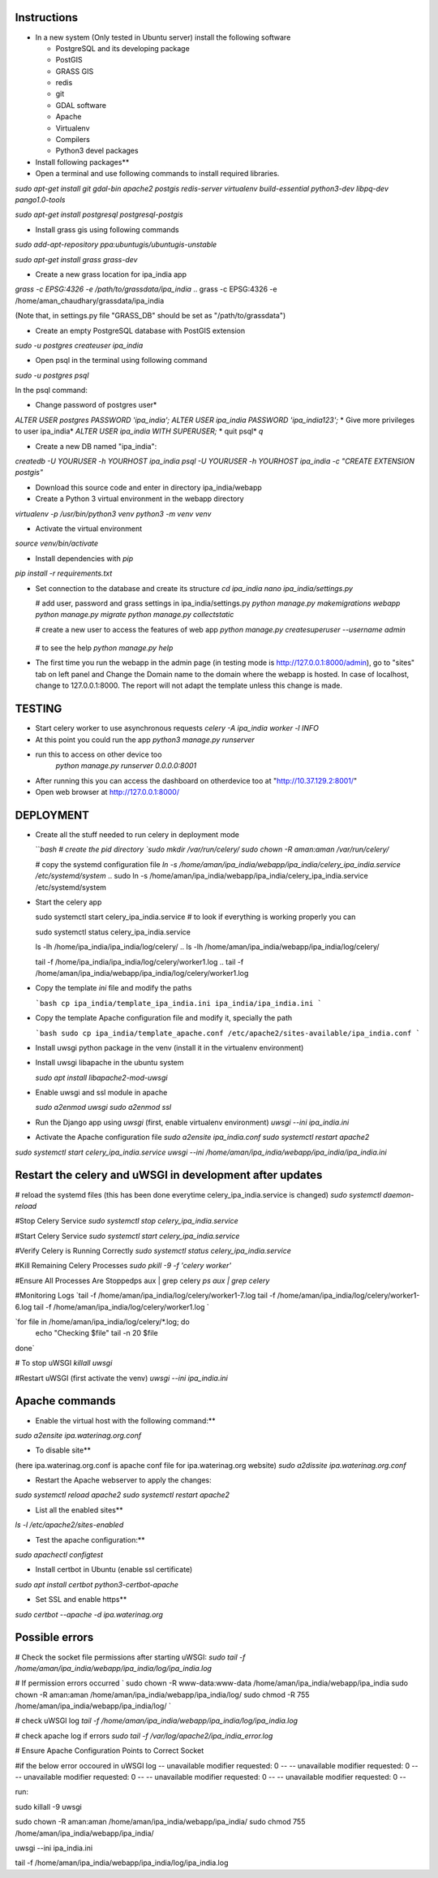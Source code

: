 =============
Instructions
=============

* In a new system (Only tested in Ubuntu server) install the following software

  * PostgreSQL and its developing package
  * PostGIS
  * GRASS GIS
  * redis
  * git
  * GDAL software 
  * Apache
  * Virtualenv
  * Compilers
  * Python3 devel packages


* Install following packages**

* Open a terminal and use following commands to install required libraries.

`sudo apt-get install git gdal-bin apache2 postgis redis-server virtualenv build-essential python3-dev libpq-dev pango1.0-tools`

`sudo apt-get install postgresql postgresql-postgis`

* Install grass gis using following commands

`sudo add-apt-repository ppa:ubuntugis/ubuntugis-unstable`

`sudo apt-get install grass grass-dev`

* Create a new grass location for ipa_india app

`grass -c EPSG:4326 -e /path/to/grassdata/ipa_india`
.. grass -c EPSG:4326 -e /home/aman_chaudhary/grassdata/ipa_india

(Note that, in settings.py file "GRASS_DB" should be set as "/path/to/grassdata")

* Create an empty PostgreSQL database with PostGIS extension

`sudo -u postgres createuser ipa_india`

* Open psql in the terminal using following command

`sudo -u postgres psql`

In the psql command:

* Change password of postgres user*
`ALTER USER postgres PASSWORD 'ipa_india';`
`ALTER USER ipa_india PASSWORD 'ipa_india123';`
*  Give more privileges to user ipa_india*
`ALTER USER ipa_india WITH SUPERUSER;`
* quit psql*
`\q`






* Create a new DB named "ipa_india":

`createdb -U YOURUSER -h YOURHOST ipa_india`
`psql -U YOURUSER -h YOURHOST ipa_india -c "CREATE EXTENSION postgis"`

.. createdb -U ipa_india -h localhost ipa_india
.. psql -U ipa_india -h localhost ipa_india -c "CREATE EXTENSION postgis"


* Download this source code and enter in directory ipa_india/webapp

* Create a Python 3 virtual environment in the webapp directory

`virtualenv -p /usr/bin/python3 venv`
`python3 -m venv venv`

* Activate the virtual environment

`source venv/bin/activate`

* Install dependencies with `pip`

`pip install -r requirements.txt`

* Set connection to the database and create its structure
  `cd ipa_india`
  `nano ipa_india/settings.py`

  # add user, password and grass settings in ipa_india/settings.py
  `python manage.py makemigrations webapp`
  `python manage.py migrate`
  `python manage.py collectstatic`

  # create a new user to access the features of web app
  `python manage.py createsuperuser --username admin`

    .. email: amanchaudhary.web@gmail.com
    .. pass: ipa123

  # to see the help
  `python manage.py help`



* The first time you run the webapp in the admin page (in testing mode is http://127.0.0.1:8000/admin),
  go to "sites" tab on left panel and Change the Domain name to the
  domain where the webapp is hosted. In case of localhost, change to 127.0.0.1:8000.
  The report will not adapt the template unless this change is made.

=============
TESTING
=============

* Start celery worker to use asynchronous requests
  `celery -A ipa_india worker -l INFO`

* At this point you could run the app
  `python3 manage.py runserver`

* run this to access on other device too
   `python manage.py runserver 0.0.0.0:8001`

* After running this you can access the dashboard on otherdevice too at "http://10.37.129.2:8001/"


* Open web browser at http://127.0.0.1:8000/



=============
DEPLOYMENT
=============
* Create all the stuff needed to run celery in deployment mode

  ```bash
  # create the pid directory
  `sudo mkdir /var/run/celery/`
  `sudo chown -R aman:aman /var/run/celery/`

  # copy the systemd configuration file
  `ln -s /home/aman/ipa_india/webapp/ipa_india/celery_ipa_india.service /etc/systemd/system`
  .. sudo ln -s /home/aman/ipa_india/webapp/ipa_india/celery_ipa_india.service /etc/systemd/system


.. EnvironmentFile=-/home/aman/ipa_india/webapp/ipa_india/celery.conf
.. WorkingDirectory=/home/aman/ipa_india/webapp/ipa_india/

  # modify the environment file if needed 
  # (for example the timeout for a single job set to 3000 seconds or number of concurrency set to 8)

  # reload the systemd files (this has been done everytime celery_ipa_india.service is changed)
  `sudo systemctl daemon-reload`
  # enable the service to be automatically start on boot
  `sudo systemctl enable celery_ipa_india.service`
  ```

* Start the celery app

  
  sudo systemctl start celery_ipa_india.service
  # to look if everything is working properly you can

  sudo systemctl status celery_ipa_india.service

  ls -lh /home/ipa_india/ipa_india/log/celery/
  .. ls -lh /home/aman/ipa_india/webapp/ipa_india/log/celery/

  
  tail -f /home/ipa_india/ipa_india/log/celery/worker1.log
  .. tail -f /home/aman/ipa_india/webapp/ipa_india/log/celery/worker1.log

  

* Copy the template `ini` file and modify the paths

  ```bash
  cp ipa_india/template_ipa_india.ini ipa_india/ipa_india.ini
  ```

* Copy the template Apache configuration file and modify it, specially the path

  ```bash
  sudo cp ipa_india/template_apache.conf /etc/apache2/sites-available/ipa_india.conf
  ```
* Install uwsgi python package in the venv
  (install it in the virtualenv environment)

* Install uwsgi libapache in the ubuntu system

  `sudo apt install libapache2-mod-uwsgi`

* Enable uwsgi and ssl module in apache

  `sudo a2enmod uwsgi`
  `sudo a2enmod ssl`

* Run the Django app using `uwsgi`
  (first, enable virtualenv environment)
  `uwsgi --ini ipa_india.ini`


* Activate the Apache configuration file
  `sudo a2ensite ipa_india.conf`
  `sudo systemctl restart apache2`




`sudo systemctl start celery_ipa_india.service`
`uwsgi --ini /home/aman/ipa_india/webapp/ipa_india/ipa_india.ini`




=================================================================
Restart the celery and uWSGI in development after updates
=================================================================

# reload the systemd files (this has been done everytime celery_ipa_india.service is changed)
`sudo systemctl daemon-reload`

#Stop Celery Service
`sudo systemctl stop celery_ipa_india.service`

#Start Celery Service
`sudo systemctl start celery_ipa_india.service`

#Verify Celery is Running Correctly
`sudo systemctl status celery_ipa_india.service`


#Kill Remaining Celery Processes
`sudo pkill -9 -f 'celery worker'`

#Ensure All Processes Are Stoppedps aux | grep celery
`ps aux | grep celery`





#Monitoring Logs
`tail -f /home/aman/ipa_india/log/celery/worker1-7.log
tail -f /home/aman/ipa_india/log/celery/worker1-6.log
tail -f /home/aman/ipa_india/log/celery/worker1.log
`


`for file in /home/aman/ipa_india/log/celery/*.log; do
    echo "Checking $file"
    tail -n 20 $file
done`



# To stop uWSGI
`killall uwsgi`

#Restart uWSGI (first activate the venv)
`uwsgi --ini ipa_india.ini`





=============
Apache commands
=============


* Enable the virtual host with the following command:**
`sudo a2ensite ipa.waterinag.org.conf`

* To disable site**
(here ipa.waterinag.org.conf is apache conf file for ipa.waterinag.org website)
`sudo a2dissite ipa.waterinag.org.conf`


* Restart the Apache webserver to apply the changes:
`sudo systemctl reload apache2`
`sudo systemctl restart apache2`

* List all the enabled sites**
`ls -l /etc/apache2/sites-enabled`

* Test the apache configuration:**
`sudo apachectl configtest`


* Install certbot in Ubuntu (enable ssl certificate)
`sudo apt install certbot python3-certbot-apache`

* Set SSL and enable https**
`sudo certbot --apache -d ipa.waterinag.org`




=============
Possible errors
=============


# Check the socket file permissions after starting uWSGI:
`sudo tail -f /home/aman/ipa_india/webapp/ipa_india/log/ipa_india.log`

# If permission errors occurred
`
sudo chown -R www-data:www-data /home/aman/ipa_india/webapp/ipa_india
sudo chown -R aman:aman /home/aman/ipa_india/webapp/ipa_india/log/
sudo chmod -R 755 /home/aman/ipa_india/webapp/ipa_india/log/
`

# check uWSGI log
`tail -f /home/aman/ipa_india/webapp/ipa_india/log/ipa_india.log`


# check apache log if errors
`sudo tail -f /var/log/apache2/ipa_india_error.log`

# Ensure Apache Configuration Points to Correct Socket




#if the below error occoured in uWSGI log
-- unavailable modifier requested: 0 --
-- unavailable modifier requested: 0 --
-- unavailable modifier requested: 0 --
-- unavailable modifier requested: 0 --
-- unavailable modifier requested: 0 --

run:

sudo killall -9 uwsgi

sudo chown -R aman:aman /home/aman/ipa_india/webapp/ipa_india/
sudo chmod 755 /home/aman/ipa_india/webapp/ipa_india/

uwsgi --ini ipa_india.ini

tail -f /home/aman/ipa_india/webapp/ipa_india/log/ipa_india.log


